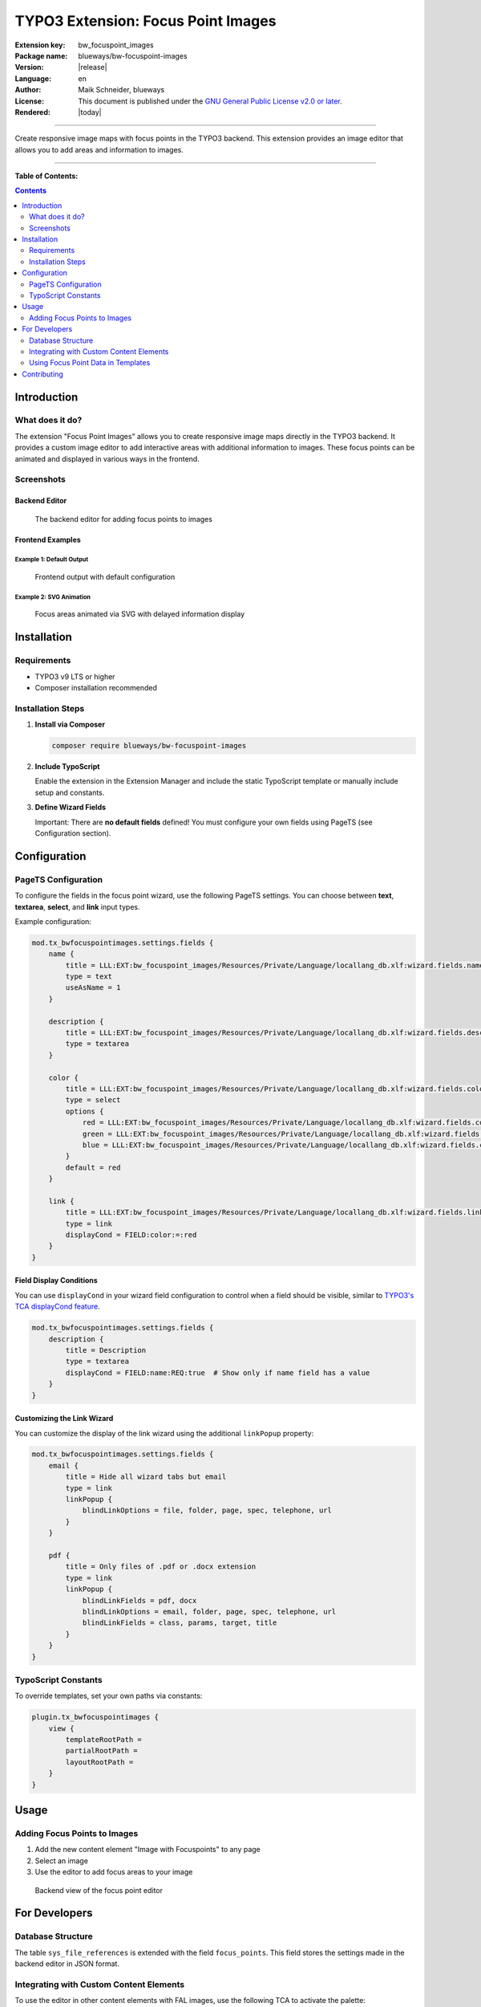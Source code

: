 ===============================
TYPO3 Extension: Focus Point Images
===============================

:Extension key:
   bw_focuspoint_images

:Package name:
   blueways/bw-focuspoint-images

:Version:
   |release|

:Language:
   en

:Author:
   Maik Schneider, blueways

:License:
   This document is published under the
   `GNU General Public License v2.0 or later <https://www.gnu.org/licenses/gpl-2.0.html>`__.

:Rendered:
   |today|

----

Create responsive image maps with focus points in the TYPO3 backend. This extension provides an image editor
that allows you to add areas and information to images.

----

**Table of Contents:**

.. contents::
   :backlinks: top
   :depth: 2

Introduction
===========

What does it do?
---------------

The extension "Focus Point Images" allows you to create responsive image maps directly in the TYPO3 backend.
It provides a custom image editor to add interactive areas with additional information to images. These focus points
can be animated and displayed in various ways in the frontend.

Screenshots
----------

Backend Editor
^^^^^^^^^^^^^

.. figure:: Images/example_backend.png
   :alt: Backend Editor
   :class: with-shadow

   The backend editor for adding focus points to images

Frontend Examples
^^^^^^^^^^^^^^^^

Example 1: Default Output
""""""""""""""""""""""""

.. figure:: Images/example_frontend.jpg
   :alt: Default Frontend Output
   :class: with-shadow

   Frontend output with default configuration

Example 2: SVG Animation
"""""""""""""""""""""""

.. figure:: Images/example_animation.gif
   :alt: SVG Animation Example
   :class: with-shadow

   Focus areas animated via SVG with delayed information display

Installation
===========

Requirements
-----------

* TYPO3 v9 LTS or higher
* Composer installation recommended

Installation Steps
----------------

1. **Install via Composer**

   .. code-block:: bash

      composer require blueways/bw-focuspoint-images

2. **Include TypoScript**

   Enable the extension in the Extension Manager and include the static TypoScript template or manually include setup and constants.

3. **Define Wizard Fields**

   Important: There are **no default fields** defined! You must configure your own fields using PageTS (see Configuration section).

Configuration
===========

PageTS Configuration
------------------

To configure the fields in the focus point wizard, use the following PageTS settings. You can choose between **text**, **textarea**, **select**, and **link** input types.

Example configuration:

.. code-block:: typoscript

   mod.tx_bwfocuspointimages.settings.fields {
       name {
           title = LLL:EXT:bw_focuspoint_images/Resources/Private/Language/locallang_db.xlf:wizard.fields.name
           type = text
           useAsName = 1
       }

       description {
           title = LLL:EXT:bw_focuspoint_images/Resources/Private/Language/locallang_db.xlf:wizard.fields.description
           type = textarea
       }

       color {
           title = LLL:EXT:bw_focuspoint_images/Resources/Private/Language/locallang_db.xlf:wizard.fields.color
           type = select
           options {
               red = LLL:EXT:bw_focuspoint_images/Resources/Private/Language/locallang_db.xlf:wizard.fields.color.red
               green = LLL:EXT:bw_focuspoint_images/Resources/Private/Language/locallang_db.xlf:wizard.fields.color.green
               blue = LLL:EXT:bw_focuspoint_images/Resources/Private/Language/locallang_db.xlf:wizard.fields.color.blue
           }
           default = red
       }

       link {
           title = LLL:EXT:bw_focuspoint_images/Resources/Private/Language/locallang_db.xlf:wizard.fields.link
           type = link
           displayCond = FIELD:color:=:red
       }
   }

Field Display Conditions
^^^^^^^^^^^^^^^^^^^^^^^

You can use ``displayCond`` in your wizard field configuration to control when a field should be visible, similar to `TYPO3's TCA displayCond feature <https://docs.typo3.org/m/typo3/reference-tca/main/en-us/Columns/DisplayConditions.html>`__.

.. code-block:: typoscript

   mod.tx_bwfocuspointimages.settings.fields {
       description {
           title = Description
           type = textarea
           displayCond = FIELD:name:REQ:true  # Show only if name field has a value
       }
   }

Customizing the Link Wizard
^^^^^^^^^^^^^^^^^^^^^^^^^

You can customize the display of the link wizard using the additional ``linkPopup`` property:

.. code-block:: typoscript

   mod.tx_bwfocuspointimages.settings.fields {
       email {
           title = Hide all wizard tabs but email
           type = link
           linkPopup {
               blindLinkOptions = file, folder, page, spec, telephone, url
           }
       }

       pdf {
           title = Only files of .pdf or .docx extension
           type = link
           linkPopup {
               blindLinkFields = pdf, docx
               blindLinkOptions = email, folder, page, spec, telephone, url
               blindLinkFields = class, params, target, title
           }
       }
   }

TypoScript Constants
------------------

To override templates, set your own paths via constants:

.. code-block:: typoscript

   plugin.tx_bwfocuspointimages {
       view {
           templateRootPath =
           partialRootPath =
           layoutRootPath =
       }
   }

Usage
=====

Adding Focus Points to Images
---------------------------

1. Add the new content element "Image with Focuspoints" to any page
2. Select an image
3. Use the editor to add focus areas to your image

.. figure:: Images/backend-collage.jpg
   :alt: Backend view
   :class: with-shadow

   Backend view of the focus point editor

For Developers
=============

Database Structure
----------------

The table ``sys_file_references`` is extended with the field ``focus_points``. This field stores the settings made in the backend editor in JSON format.

Integrating with Custom Content Elements
--------------------------------------

To use the editor in other content elements with FAL images, use the following TCA to activate the palette:

.. code-block:: php

   $GLOBALS['TCA']['tt_content']['types']['your_list_type']['columnsOverrides'] = [
       'assets' => [
           'config' => [
               'overrideChildTca' => [
                   'types' => [
                       \TYPO3\CMS\Core\Resource\File::FILETYPE_IMAGE => [
                           'showitem' => 'focus_points,--palette--;;filePalette'
                       ],
                   ],
                   'columns' => [
                       'uid_local' => [
                           'config' => [
                               'appearance' => [
                                   'elementBrowserAllowed' => $GLOBALS['TYPO3_CONF_VARS']['GFX']['imagefile_ext']
                               ],
                           ],
                       ],
                   ],
               ]
           ]
       ]
   ];

This snippet assumes that references are done via the ``assets`` column. Adjust this to your specific needs.

Using Focus Point Data in Templates
--------------------------------

To decode the JSON data and use the information in your template, use the ``FocuspointProcessor``:

.. code-block:: typoscript

   tt_content.your_list_type {
       dataProcessing {
           15 = Blueways\BwFocuspointImages\DataProcessing\FocuspointProcessor
           15 {
               references.fieldName = assets
               as = image
           }
       }
   }

Contributing
===========

This extension was created by Maik Schneider. Contributions are welcome!

Thanks to `blueways <https://www.blueways.de/>`__ and `XIMA <https://www.xima.de/>`__ for supporting this project.

Issues and Pull Requests can be submitted at the extension's repository.